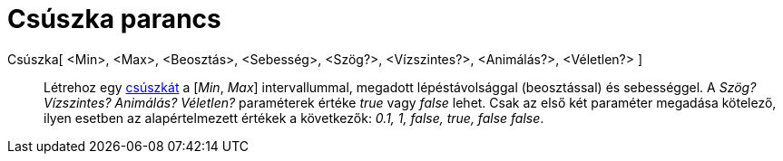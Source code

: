 = Csúszka parancs
:page-en: commands/Slider
ifdef::env-github[:imagesdir: /hu/modules/ROOT/assets/images]

Csúszka[ <Min>, <Max>, <Beosztás>, <Sebesség>, <Szög?>, <Vízszintes?>, <Animálás?>, <Véletlen?> ]::
  Létrehoz egy xref:/tools/Csúszka.adoc[csúszkát] a [_Min_, _Max_] intervallummal, megadott lépéstávolsággal
  (beosztással) és sebességgel. A _Szög? Vízszintes? Animálás? Véletlen?_ paraméterek értéke _true_ vagy _false_ lehet.
  Csak az első két paraméter megadása kötelező, ilyen esetben az alapértelmezett értékek a következők: _0.1, 1, false,
  true, false false_.
